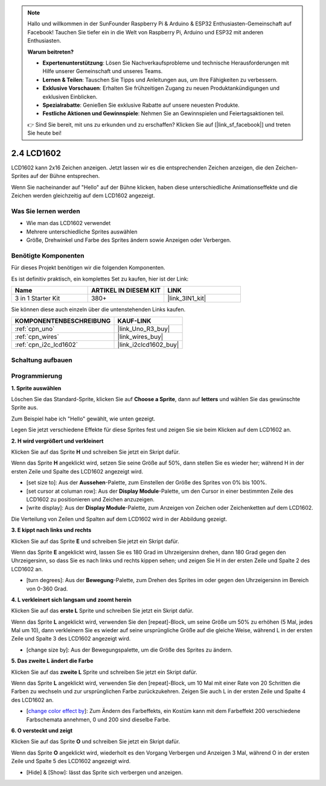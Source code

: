 .. note::

    Hallo und willkommen in der SunFounder Raspberry Pi & Arduino & ESP32 Enthusiasten-Gemeinschaft auf Facebook! Tauchen Sie tiefer ein in die Welt von Raspberry Pi, Arduino und ESP32 mit anderen Enthusiasten.

    **Warum beitreten?**

    - **Expertenunterstützung**: Lösen Sie Nachverkaufsprobleme und technische Herausforderungen mit Hilfe unserer Gemeinschaft und unseres Teams.
    - **Lernen & Teilen**: Tauschen Sie Tipps und Anleitungen aus, um Ihre Fähigkeiten zu verbessern.
    - **Exklusive Vorschauen**: Erhalten Sie frühzeitigen Zugang zu neuen Produktankündigungen und exklusiven Einblicken.
    - **Spezialrabatte**: Genießen Sie exklusive Rabatte auf unsere neuesten Produkte.
    - **Festliche Aktionen und Gewinnspiele**: Nehmen Sie an Gewinnspielen und Feiertagsaktionen teil.

    👉 Sind Sie bereit, mit uns zu erkunden und zu erschaffen? Klicken Sie auf [|link_sf_facebook|] und treten Sie heute bei!

.. _sh_lcd1602:

2.4 LCD1602
=================

LCD1602 kann 2x16 Zeichen anzeigen. Jetzt lassen wir es die entsprechenden Zeichen anzeigen, die den Zeichen-Sprites auf der Bühne entsprechen.

Wenn Sie nacheinander auf "Hello" auf der Bühne klicken, haben diese unterschiedliche Animationseffekte und die Zeichen werden gleichzeitig auf dem LCD1602 angezeigt.

.. image:: img/5_hello.png

Was Sie lernen werden
----------------------------

- Wie man das LCD1602 verwendet
- Mehrere unterschiedliche Sprites auswählen
- Größe, Drehwinkel und Farbe des Sprites ändern sowie Anzeigen oder Verbergen.

Benötigte Komponenten
--------------------------

Für dieses Projekt benötigen wir die folgenden Komponenten.

Es ist definitiv praktisch, ein komplettes Set zu kaufen, hier ist der Link:

.. list-table::
    :widths: 20 20 20
    :header-rows: 1

    *   - Name
        - ARTIKEL IN DIESEM KIT
        - LINK
    *   - 3 in 1 Starter Kit
        - 380+
        - |link_3IN1_kit|

Sie können diese auch einzeln über die untenstehenden Links kaufen.

.. list-table::
    :widths: 30 20
    :header-rows: 1

    *   - KOMPONENTENBESCHREIBUNG
        - KAUF-LINK

    *   - :ref:`cpn_uno`
        - |link_Uno_R3_buy|
    *   - :ref:`cpn_wires`
        - |link_wires_buy|
    *   - :ref:`cpn_i2c_lcd1602`
        - |link_i2clcd1602_buy|

Schaltung aufbauen
---------------------

.. image:: img/circuit/lcd1602_circuit.png

Programmierung
------------------

**1. Sprite auswählen**

Löschen Sie das Standard-Sprite, klicken Sie auf **Choose a Sprite**, dann auf **letters** und wählen Sie das gewünschte Sprite aus.

.. image:: img/5_sprite.png

Zum Beispiel habe ich "Hello" gewählt, wie unten gezeigt.

.. image:: img/5_sprite1.png

Legen Sie jetzt verschiedene Effekte für diese Sprites fest und zeigen Sie sie beim Klicken auf dem LCD1602 an.

**2. H wird vergrößert und verkleinert**

Klicken Sie auf das Sprite **H** und schreiben Sie jetzt ein Skript dafür.

Wenn das Sprite **H** angeklickt wird, setzen Sie seine Größe auf 50%, dann stellen Sie es wieder her; während H in der ersten Zeile und Spalte des LCD1602 angezeigt wird.

* [set size to]: Aus der **Aussehen**-Palette, zum Einstellen der Größe des Sprites von 0% bis 100%.
* [set cursor at columan row]: Aus der **Display Module**-Palette, um den Cursor in einer bestimmten Zeile des LCD1602 zu positionieren und Zeichen anzuzeigen.
* [write display]: Aus der **Display Module**-Palette, zum Anzeigen von Zeichen oder Zeichenketten auf dem LCD1602.

.. image:: img/5_h.png

Die Verteilung von Zeilen und Spalten auf dem LCD1602 wird in der Abbildung gezeigt.

.. image:: img/5_row.png

**3. E kippt nach links und rechts**

Klicken Sie auf das Sprite **E** und schreiben Sie jetzt ein Skript dafür.

Wenn das Sprite **E** angeklickt wird, lassen Sie es 180 Grad im Uhrzeigersinn drehen, dann 180 Grad gegen den Uhrzeigersinn, so dass Sie es nach links und rechts kippen sehen; und zeigen Sie H in der ersten Zeile und Spalte 2 des LCD1602 an.

* [turn degrees]: Aus der **Bewegung**-Palette, zum Drehen des Sprites im oder gegen den Uhrzeigersinn im Bereich von 0-360 Grad.

.. image:: img/5_lcd.png

**4. L verkleinert sich langsam und zoomt herein**

Klicken Sie auf das **erste L** Sprite und schreiben Sie jetzt ein Skript dafür.

Wenn das Sprite **L** angeklickt wird, verwenden Sie den [repeat]-Block, um seine Größe um 50% zu erhöhen (5 Mal, jedes Mal um 10), dann verkleinern Sie es wieder auf seine ursprüngliche Größe auf die gleiche Weise, während L in der ersten Zeile und Spalte 3 des LCD1602 angezeigt wird.

* [change size by]: Aus der Bewegungspalette, um die Größe des Sprites zu ändern.

.. image:: img/5_l.png

**5. Das zweite L ändert die Farbe**

Klicken Sie auf das **zweite L** Sprite und schreiben Sie jetzt ein Skript dafür.

Wenn das Sprite **L** angeklickt wird, verwenden Sie den [repeat]-Block, um 10 Mal mit einer Rate von 20 Schritten die Farben zu wechseln und zur ursprünglichen Farbe zurückzukehren. Zeigen Sie auch L in der ersten Zeile und Spalte 4 des LCD1602 an.

* [`change color effect by <https://en.scratch-wiki.info/wiki/Graphic_Effect#Changing_of_colors_using_the_Color_Effect_block>`_]: Zum Ändern des Farbeffekts, ein Kostüm kann mit dem Farbeffekt 200 verschiedene Farbschemata annehmen, 0 und 200 sind dieselbe Farbe.

.. image:: img/5_2l.png

**6. O versteckt und zeigt**

Klicken Sie auf das Sprite **O** und schreiben Sie jetzt ein Skript dafür.

Wenn das Sprite **O** angeklickt wird, wiederholt es den Vorgang Verbergen und Anzeigen 3 Mal, während O in der ersten Zeile und Spalte 5 des LCD1602 angezeigt wird.

* [Hide] & [Show]: lässt das Sprite sich verbergen und anzeigen.

.. image:: img/5_o.png
